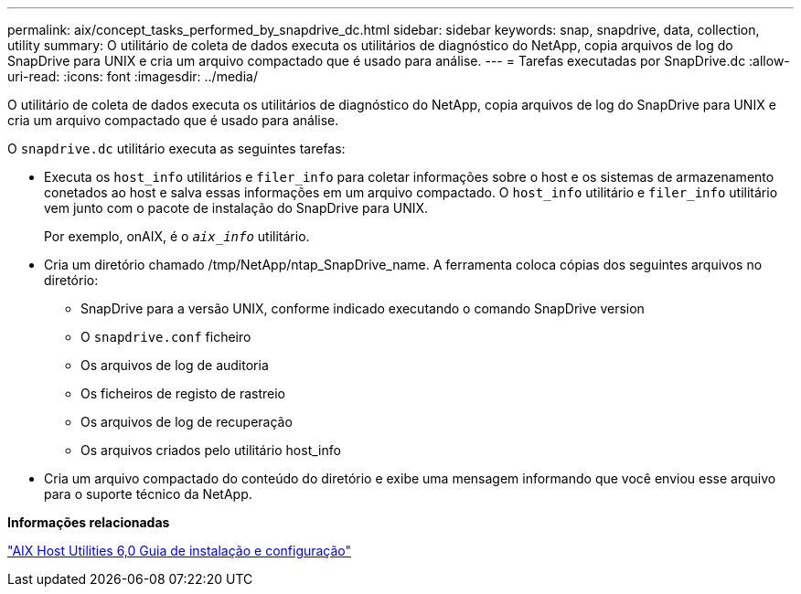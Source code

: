 ---
permalink: aix/concept_tasks_performed_by_snapdrive_dc.html 
sidebar: sidebar 
keywords: snap, snapdrive, data, collection, utility 
summary: O utilitário de coleta de dados executa os utilitários de diagnóstico do NetApp, copia arquivos de log do SnapDrive para UNIX e cria um arquivo compactado que é usado para análise. 
---
= Tarefas executadas por SnapDrive.dc
:allow-uri-read: 
:icons: font
:imagesdir: ../media/


[role="lead"]
O utilitário de coleta de dados executa os utilitários de diagnóstico do NetApp, copia arquivos de log do SnapDrive para UNIX e cria um arquivo compactado que é usado para análise.

O `snapdrive.dc` utilitário executa as seguintes tarefas:

* Executa os `host_info` utilitários e `filer_info` para coletar informações sobre o host e os sistemas de armazenamento conetados ao host e salva essas informações em um arquivo compactado. O `host_info` utilitário e `filer_info` utilitário vem junto com o pacote de instalação do SnapDrive para UNIX.
+
Por exemplo, onAIX, é o `_aix_info_` utilitário.

* Cria um diretório chamado /tmp/NetApp/ntap_SnapDrive_name. A ferramenta coloca cópias dos seguintes arquivos no diretório:
+
** SnapDrive para a versão UNIX, conforme indicado executando o comando SnapDrive version
** O `snapdrive.conf` ficheiro
** Os arquivos de log de auditoria
** Os ficheiros de registo de rastreio
** Os arquivos de log de recuperação
** Os arquivos criados pelo utilitário host_info


* Cria um arquivo compactado do conteúdo do diretório e exibe uma mensagem informando que você enviou esse arquivo para o suporte técnico da NetApp.


*Informações relacionadas*

https://library.netapp.com/ecm/ecm_download_file/ECMP1119223["AIX Host Utilities 6,0 Guia de instalação e configuração"]
